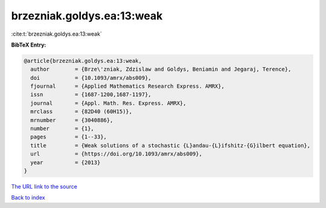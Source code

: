 brzezniak.goldys.ea:13:weak
===========================

:cite:t:`brzezniak.goldys.ea:13:weak`

**BibTeX Entry:**

.. code-block:: bibtex

   @article{brzezniak.goldys.ea:13:weak,
     author        = {Brze\'zniak, Zdzislaw and Goldys, Beniamin and Jegaraj, Terence},
     doi           = {10.1093/amrx/abs009},
     fjournal      = {Applied Mathematics Research Express. AMRX},
     issn          = {1687-1200,1687-1197},
     journal       = {Appl. Math. Res. Express. AMRX},
     mrclass       = {82D40 (60H15)},
     mrnumber      = {3040886},
     number        = {1},
     pages         = {1--33},
     title         = {Weak solutions of a stochastic {L}andau-{L}ifshitz-{G}ilbert equation},
     url           = {https://doi.org/10.1093/amrx/abs009},
     year          = {2013}
   }

`The URL link to the source <https://doi.org/10.1093/amrx/abs009>`__


`Back to index <../By-Cite-Keys.html>`__
